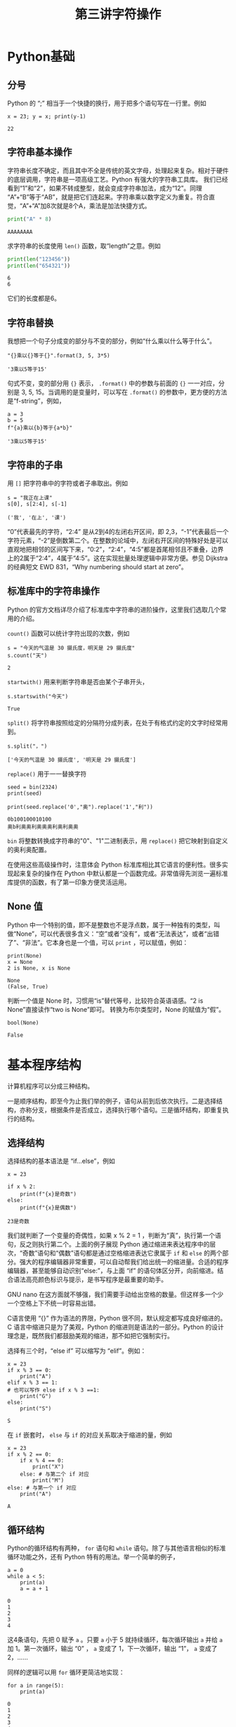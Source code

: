 #+TITLE: 第三讲字符操作

# 编辑器部分移动到了 0-main.org
* Python基础
** 分号
   Python 的 “;” 相当于一个快捷的换行，用于把多个语句写在一行里。例如
   #+NAME: 558589e3-47b5-4496-9d3f-957cdf90f65a
   #+begin_src ein-python :results output :session https://dpcg.g.airelinux.org/user/xubd/lecture-python.ipynb
     x = 23; y = x; print(y-1)
   #+end_src

   #+RESULTS: 558589e3-47b5-4496-9d3f-957cdf90f65a
   : 22
   
** 字符串基本操作
   字符串长度不确定，而且其中不全是传统的英文字母，处理起来复杂。相对于硬件的底层调用，字符串是一项高级工艺。Python 有强大的字符串工具库。
   我们已经看到“1”和“2”，如果不转成整型，就会变成字符串加法，成为“12”。同理 “A”+“B”等于“AB”，就是把它们连起来。字符串乘以数字定义为重复。符合直觉，“A”+“A”加8次就是8个A，乘法是加法快捷方式。
   #+begin_src python :session ob :results output :export both
     print("A" * 8)
   #+end_src

   #+RESULTS:
   : AAAAAAAA

   求字符串的长度使用 =len()= 函数，取“length”之意。例如
   #+begin_src python :session ob :results output :export both
     print(len("123456"))
     print(len("654321"))
   #+end_src

   #+RESULTS:
   : 6
   : 6
   它们的长度都是6。

** 字符串替换
   我想把一个句子分成变的部分与不变的部分，例如“什么乘以什么等于什么”。

    #+NAME: 19b5620f-0d51-430f-8fd6-1fe103ceb971
    #+begin_src ein-python :results output :session https://dpcg.g.airelinux.org/user/xubd/lecture-python.ipynb
      "{}乘以{}等于{}".format(3, 5, 3*5)
    #+end_src

    #+RESULTS: 19b5620f-0d51-430f-8fd6-1fe103ceb971
    : '3乘以5等于15'
    句式不变，变的部分用 ={}= 表示， =.format()= 中的参数与前面的 ={}= 一一对应，分别是 3, 5, 15。当调用的是变量时，可以写在 =.format()= 的参数中，更方便的方法是“f-string”，例如，

    #+NAME: 7e6436a2-1086-412d-9dfc-1cc9cc034713
    #+begin_src ein-python :results output :session https://dpcg.g.airelinux.org/user/xubd/lecture-python.ipynb
      a = 3
      b = 5
      f"{a}乘以{b}等于{a*b}"
    #+end_src

    #+RESULTS: 7e6436a2-1086-412d-9dfc-1cc9cc034713
    : '3乘以5等于15'

** 字符串的子串
   用 =[]= 把字符串中的字符或者子串取出。例如
   #+NAME: 6c3329aa-15d5-444d-8c01-b189246a429c
   #+begin_src ein-python :results output :session https://dpcg.g.airelinux.org/user/xubd/lecture-python.ipynb
     s = "我正在上课"
     s[0], s[2:4], s[-1]
   #+end_src

   #+RESULTS: 6c3329aa-15d5-444d-8c01-b189246a429c
   : ('我', '在上', '课')
   “0”代表最先的字符，“2:4” 是从2到4的左闭右开区间，即 2,3，“-1”代表最后一个字符元素，“-2”是倒数第二个。在整数的论域中，左闭右开区间的特殊好处是可以直观地把相邻的区间写下来，“0:2”，“2:4”，“4:5”都是首尾相邻且不重叠，边界上的2属于“2:4”，4属于“4:5”。这在实现批量处理逻辑中非常方便。参见 Dijkstra 的经典短文 EWD 831，“Why numbering should start at zero”。

** 标准库中的字符串操作
   Python 的官方文档详尽介绍了标准库中字符串的进阶操作，这里我们选取几个常用的介绍。

   =count()= 函数可以统计字符出现的次数，例如
   #+NAME: bd561cb6-9f9c-4566-9860-e1b832fc9cbb
   #+begin_src ein-python :results output :session https://dpcg.g.airelinux.org/user/xubd/lecture-python.ipynb
     s = "今天的气温是 30 摄氏度，明天是 29 摄氏度"
     s.count("天")
   #+end_src

   #+RESULTS: bd561cb6-9f9c-4566-9860-e1b832fc9cbb
   : 2

   =startwith()= 用来判断字符串是否由某个子串开头，
   #+NAME: 12e58148-75a8-4c9a-b6ca-47350d7670e8
   #+begin_src ein-python :results output :session https://dpcg.g.airelinux.org/user/xubd/lecture-python.ipynb
     s.startswith("今天")
   #+end_src

   #+RESULTS: 12e58148-75a8-4c9a-b6ca-47350d7670e8
   : True

   =split()= 将字符串按照给定的分隔符分成列表，在处于有格式约定的文字时经常用到。
   #+NAME: fe55edaf-8dc7-4d7f-8a60-f254d9d1cf81
   #+begin_src ein-python :results output :session https://dpcg.g.airelinux.org/user/xubd/lecture-python.ipynb
     s.split("，")
   #+end_src

   #+RESULTS: fe55edaf-8dc7-4d7f-8a60-f254d9d1cf81
   : ['今天的气温是 30 摄氏度', '明天是 29 摄氏度']

   =replace()= 用于一一替换字符
   #+NAME: 292a3171-d035-47ad-9176-954b9911f203
   #+begin_src ein-python :results output :session https://dpcg.g.airelinux.org/user/xubd/lecture-python.ipynb
     seed = bin(2324)
     print(seed)

     print(seed.replace('0',"奥").replace('1',"利"))
   #+end_src

   #+RESULTS: 292a3171-d035-47ad-9176-954b9911f203
   : 0b100100010100
   : 奥b利奥奥利奥奥奥利奥利奥奥

   =bin= 将整数转换成字符串的"0"、"1"二进制表示，用 =replace()= 把它映射到自定义的奥利奥配置。

   在使用这些高级操作时，注意体会 Python 标准库相比其它语言的便利性。很多实现起来复杂的操作在 Python 中默认都是一个函数完成。非常值得先浏览一遍标准库提供的函数，有了第一印象方便灵活运用。

   
** None 值
   Python 中一个特别的值，即不是整数也不是浮点数，属于一种独有的类型，叫做“None”，可以代表很多含义：“空”或者“没有”，或者“无法表达”，或者“出错了”、“非法”。它本身也是一个值，可以 =print= ，可以赋值，例如：
   #+NAME: 139a8a26-8e2a-46f0-b53f-a03e5a46a332
   #+begin_src ein-python :results output :session https://dpcg.g.airelinux.org/user/xubd/lecture-python.ipynb
     print(None)
     x = None
     2 is None, x is None
   #+end_src

   #+RESULTS: 139a8a26-8e2a-46f0-b53f-a03e5a46a332
   : None
   : (False, True)

   判断一个值是 None 时，习惯用“is”替代等号，比较符合英语语感。“2 is None”直接读作“two is None”即可。
   转换为布尔类型时，None 的赋值为“假”。
   #+NAME: 6c163239-da0a-4755-9fe5-78bb0f6a75bc
   #+begin_src ein-python :results output :session https://dpcg.g.airelinux.org/user/xubd/lecture-python.ipynb
     bool(None)
   #+end_src

   #+RESULTS: 6c163239-da0a-4755-9fe5-78bb0f6a75bc
   : False
   
* 基本程序结构
  计算机程序可以分成三种结构。

  一是顺序结构，即至今为止我们举的例子，语句从前到后依次执行。二是选择结构，亦称分支，根据条件是否成立，选择执行哪个语句。三是循环结构，即重复执行的结构。
   
** 选择结构
   选择结构的基本语法是 “if...else”，例如
   #+NAME: 574719b2-9787-482c-9a6c-736c98dd1160
   #+begin_src ein-python :results output :session https://dpcg.g.airelinux.org/user/xubd/lecture-python.ipynb
     x = 23

     if x % 2:
         print(f"{x}是奇数")
     else:
         print(f"{x}是偶数")
   #+end_src

   #+RESULTS: 574719b2-9787-482c-9a6c-736c98dd1160
   : 23是奇数
   我们就判断了一个变量的奇偶性，如果 x % 2 = 1 ，判断为“真”，执行第一个语句，反之则执行第二个。上面的例子展现 Python 通过缩进来表达程序中的层次，“奇数”语句和“偶数”语句都是通过空格缩进表达它隶属于 =if= 和 =else= 的两个部分。强大的程序编辑器非常重要，可以自动帮我们给出统一的缩进量。合适的程序编辑器，甚至能够自动识别“else:”，与上面 “if” 的语句体区分开，向前缩进。结合语法高亮颜色标识与提示，是书写程序是最重要的助手。

   GNU nano 在这方面就不够强，我们需要手动给出空格的数量。但这样多一个少一个空格上下不统一时容易出错。
   
   C语言使用 “{}” 作为语法的界限，Python 很不同，默认规定都写成良好缩进的。C 语言中缩进只是为了美观，Python 的缩进则是语法的一部分。Python 的设计理念是，既然我们都鼓励美观的缩进，那不如把它强制实行。

   选择有三个时，“else if” 可以缩写为 “elif”。例如：
   #+NAME: e6bcd241-233c-4ee1-9f58-68e56d36ec6c
   #+begin_src ein-python :results output :session https://dpcg.g.airelinux.org/user/xubd/lecture-python.ipynb
     x = 23
     if x % 3 == 0:
         print("A")
     elif x % 3 == 1:
     # 也可以写作 else if x % 3 ==1:
         print("G")
     else:
         print("S")
   #+end_src

   #+RESULTS: e6bcd241-233c-4ee1-9f58-68e56d36ec6c
   : S

   在 =if= 嵌套时， =else= 与 =if= 的对应关系取决于缩进的量，例如
   #+NAME: 8c0a075f-2442-4efa-a14a-600e267a4df4
   #+begin_src ein-python :results output :session https://dpcg.g.airelinux.org/user/xubd/lecture-python.ipynb
     x = 23
     if x % 2 == 0:
         if x % 4 == 0:
             print("X")
         else: # 与第二个 if 对应
             print("M")
     else: # 与第一个 if 对应
         print("A")
   #+end_src

   #+RESULTS: 8c0a075f-2442-4efa-a14a-600e267a4df4
   : A

** 循环结构
   Python的循环结构有两种， =for= 语句和 =while= 语句。除了与其他语言相似的标准循环功能之外，还有 Python 特有的用法。举一个简单的例子，
   #+NAME: 2961198b-b439-4eeb-bc40-7bfdb74e505c
   #+begin_src ein-python :results output :session https://dpcg.g.airelinux.org/user/xubd/lecture-python.ipynb
     a = 0
     while a < 5:
         print(a)
         a = a + 1
   #+end_src

   #+RESULTS: 2961198b-b439-4eeb-bc40-7bfdb74e505c
   : 0
   : 1
   : 2
   : 3
   : 4
   这4条语句，先把 0 赋予 =a= 。只要 =a= 小于 5 就持续循环，每次循环输出 =a= 并给 =a= 加 1。第一次循环，输出 “0” ， =a= 变成了 1，下一次循环，输出 “1”， =a= 变成了 2，……

   同样的逻辑可以用 =for= 循环更简洁地实现：
   #+NAME: b1219393-a5d3-4b28-b70c-8304e24c759d
   #+begin_src ein-python :results output :session https://dpcg.g.airelinux.org/user/xubd/lecture-python.ipynb
     for a in range(5):
         print(a)
   #+end_src

   #+RESULTS: b1219393-a5d3-4b28-b70c-8304e24c759d
   : 0
   : 1
   : 2
   : 3
   : 4
   但原理有所不同。 =range()= 返回一个“迭代器”（iterator），在每次 =for= 循环时，都从迭代器中取出一个值。 =range()= 为 =for= 准备了从 0 到 4 一共 5 个数字，注意这是从 0 到 5 的左闭右开区间。
   借助迭代器，程序变量更简洁。为了简化程序，增强语义的表现力，Python 有许多地方都语法上的快捷书写方法。
   迭代器是一般概念，Python 中的多数多个元素组成的数据结构都可以看作迭代器。字符串就是一个例子，
   #+NAME: 1a33b209-5c37-4d96-9cd1-826f7fbe839e
   #+begin_src ein-python :results output :session https://dpcg.g.airelinux.org/user/xubd/lecture-python.ipynb
     s = "我爱吃瓜，瓜好甜。"
     for x in s:
         print(x)
   #+end_src

   #+RESULTS: 1a33b209-5c37-4d96-9cd1-826f7fbe839e
   : 我
   : 爱
   : 吃
   : 瓜
   : ，
   : 瓜
   : 好
   : 甜
   : 。
   “s” 由 9 个字符组成。for 循环就循环 9 次，遍历所有元素。这是迭代器设计的精妙之处，如果没有迭代器，我们只能这样写：
   #+NAME: 5e8e6df0-5d48-45c5-81d9-76151991d092
   #+begin_src ein-python :results output :session https://dpcg.g.airelinux.org/user/xubd/lecture-python.ipynb
     for i in range(len(s)):
         print(s[i])
   #+end_src

   #+RESULTS: 5e8e6df0-5d48-45c5-81d9-76151991d092
   : 我
   : 爱
   : 吃
   : 瓜
   : ，
   : 瓜
   : 好
   : 甜
   : 。
   显得比较笨拙。人类在思考时完全不管下标，自然是“把字符一个一个打出来”，而不是“先输出第1个字，再输出第2个字，……”。

   有时我们既想用迭代器，又想得到索引，使用 =enumerate=
   #+NAME: 96a1ea60-033f-4938-a5f3-e7f9e14711f1
   #+begin_src ein-python :results output :session https://dpcg.g.airelinux.org/user/xubd/lecture-python.ipynb
     for i, x in enumerate(s):
         print(f"第{i}个字是'{x}'")
   #+end_src

   #+RESULTS: 96a1ea60-033f-4938-a5f3-e7f9e14711f1
   : 第0个字是'我'
   : 第1个字是'爱'
   : 第2个字是'吃'
   : 第3个字是'瓜'
   : 第4个字是'，'
   : 第5个字是'瓜'
   : 第6个字是'好'
   : 第7个字是'甜'
   : 第8个字是'。'

*** break
    在循环里执行 =continue= ，可以跳过本次循环进入下一步。执行 =break= 则终止循环，直接跳出循环体。例如：
    #+NAME: a36d4753-1bee-4f07-9a89-c776e108a8e2
    #+begin_src ein-python :results output :session https://dpcg.g.airelinux.org/user/xubd/lecture-python.ipynb
      for i in range(10):
          if i % 2:
              continue
          print(i)
    #+end_src

    #+RESULTS: a36d4753-1bee-4f07-9a89-c776e108a8e2
    : 0
    : 2
    : 4
    : 6
    : 8
    会跳过所有奇数。换成 =break= 则会提前退出，
    #+NAME: 8044fe59-913b-4c0f-91c8-3d1ad2502605
    #+begin_src ein-python :results output :session https://dpcg.g.airelinux.org/user/xubd/lecture-python.ipynb
      for i in range(10):
          if i % 2:
              break
          print(i)
    #+end_src

    #+RESULTS: 8044fe59-913b-4c0f-91c8-3d1ad2502605
    : 0

*** 死循环
    一个循环的终于条件如果永远无法满足，则会成为死循环。例如
    #+begin_src ein-python :results output :session https://dpcg.g.airelinux.org/user/xubd/lecture-python.ipynb
      while True:
          pass
    #+end_src
    =pass= 是循环体的占位符，代表什么也不做。Python 使用缩进表循环语句体的语义，当语句体为空时要用占位符来表示。

* Python 复合类型
  Python 的基本数据类型包括整型、浮点型、布尔型与字符串。这些类型都可以组合起来。
** 列表
   列表用 =[]= 表达，元素用 =,= 分离。元素类型任意，甚至可以不同。
   #+NAME: 1655e631-a2e9-4b71-9c29-88b5f9d54d7d
   #+begin_src ein-python :results output :session https://dpcg.g.airelinux.org/user/xubd/lecture-python.ipynb
     [1,2,3], ["天","地","人"], ["物理",3.14]
   #+end_src

   #+RESULTS: 1655e631-a2e9-4b71-9c29-88b5f9d54d7d
   : ([1, 2, 3], ['天', '地', '人'], ['物理', 3.14000000000000])
   也可以嵌套，我们仿照集合论的自然数构造方法，构造一系列合法的列表：
   #+NAME: 36af3d77-4c07-4ae1-b738-33cffe80c33a
   #+begin_src ein-python :results output :session https://dpcg.g.airelinux.org/user/xubd/lecture-python.ipynb
     [], [[]], [[], [[]]], [[], [[], [[]]]]
   #+end_src

   #+RESULTS: 36af3d77-4c07-4ae1-b738-33cffe80c33a
   : ([], [[]], [[], [[]]], [[], [[], [[]]]])
   在 Python 看来，这些个列表都各不相同。
*** 汇总
    列表常用来汇总。生成空列表，使用 =.append()= 方法逐步加入元素，例如：
    #+NAME: d1c249d8-e2af-443e-bc97-386359b440db
    #+begin_src ein-python :results output :session https://dpcg.g.airelinux.org/user/xubd/lecture-python.ipynb
      li = []
      li.append("手机")
      li.append("身份证")
      li.append("钥匙")

      print(li)
    #+end_src

    #+RESULTS: d1c249d8-e2af-443e-bc97-386359b440db
    : ['手机', '身份证', '钥匙']
    列表可用作迭代器，
    #+NAME: d7e54261-2774-443b-903b-630a5a477512
    #+begin_src ein-python :results output :session https://dpcg.g.airelinux.org/user/xubd/lecture-python.ipynb
      for x in li:
          print(f"出门之前，记得带{x}！")
    #+end_src

    #+RESULTS: d7e54261-2774-443b-903b-630a5a477512
    : 出门之前，记得带手机！
    : 出门之前，记得带身份证！
    : 出门之前，记得带钥匙！
    也可以用下标取出特定的元素，用法与字符串一样：
    #+NAME: c0ee5c3c-eba7-4c57-bc5e-a3e23f9b2012
    #+begin_src ein-python :results output :session https://dpcg.g.airelinux.org/user/xubd/lecture-python.ipynb
      li[0], li[1:3], li[-1]
    #+end_src

    #+RESULTS: c0ee5c3c-eba7-4c57-bc5e-a3e23f9b2012
    : ('手机', ['身份证', '钥匙'], '钥匙')
   可以当成一个集合来判断元素的归属：
   #+NAME: 2e2c9536-e54c-48dd-970b-6d767e4e63f1
   #+begin_src ein-python :results output :session https://dpcg.g.airelinux.org/user/xubd/lecture-python.ipynb
     "手机" in li, "眼镜" in li
   #+end_src

   #+RESULTS: 2e2c9536-e54c-48dd-970b-6d767e4e63f1
   : (True, False)
    
** 字典
   字典是 Python 标志性的数据结构。顾名思义，单词放进字典，它个单词（key）的解释对应字典中的值（value）。词与值之间用 =:= 分隔，词与词之间用 =,= 分隔。我们把教室里的学生人数创建一个字典，字典可通过赋值加新词，也可以判断词的归属：
   #+NAME: 554e13f1-a717-411a-b713-4f58a782542a
   #+begin_src ein-python :results output :session https://dpcg.g.airelinux.org/user/xubd/lecture-python.ipynb
     sc = {"工物": 20, "物理": 40}
     print(sc["工物"], sc["物理"])

     sc["上海交大"] = 2 # 创建了新的词条
     print(sc["上海交大"])
     print("牛津" in sc, "工物" in sc)
   #+end_src

   #+RESULTS: 554e13f1-a717-411a-b713-4f58a782542a
   : 20 40
   : 2
   : False True

*** 条件语句字典化
    字典构建了从词到值的映射关系，当条件语句有这样的特点时，可用字典方便地替代。体会下面的例子，已经学生群体的变量名 =aff= ，找出学生人数：
    #+NAME: 52510fba-71c1-4ad1-bda9-9e8a16bcb5d3
    #+begin_src ein-python :results output :session https://dpcg.g.airelinux.org/user/xubd/lecture-python.ipynb
      aff = '工物'
      if aff == '工物':
          print(20)
      elif aff == '物理':
          print(40)
      elif aff == "上海交大":
          print(2)
      else:
          print(1)

      # 用字典查询更加方便
      print(sc[aff])
    #+end_src

    #+RESULTS: 52510fba-71c1-4ad1-bda9-9e8a16bcb5d3
    : 20
    : 20
    "字典查询"替代了多级的条件，更适合直觉。
*** 字典的使用
    字典中的词或者值都可以转化为列表，或者迭代器，
    #+NAME: 43f85d28-5e0c-429f-bf5f-0df5141cb476
    #+begin_src ein-python :results output :session https://dpcg.g.airelinux.org/user/xubd/lecture-python.ipynb
      list(sc.keys()), list(sc.values())
    #+end_src

    #+RESULTS: 43f85d28-5e0c-429f-bf5f-0df5141cb476
    : (['工物', '物理', '上海交大'], [20, 40, 2])
    #+NAME: bf1cca8b-39f6-4bb3-9b17-2c66ab37b650
    #+begin_src ein-python :results output :session https://dpcg.g.airelinux.org/user/xubd/lecture-python.ipynb
      for k in sc:
          print(k)
      for v in sc.values():
          print(v)
    #+end_src

    #+RESULTS: bf1cca8b-39f6-4bb3-9b17-2c66ab37b650
    : 工物
    : 物理
    : 上海交大
    : 20
    : 40
    : 2
    更常用是把词与值一起迭代循环，
    #+NAME: 1d5ee4bd-12bb-4739-b417-c357b5c1095d
    #+begin_src ein-python :results output :session https://dpcg.g.airelinux.org/user/xubd/lecture-python.ipynb
      for k, v in sc.items():
          print(f"教室里有{v}名{k}的学生。")
    #+end_src

    #+RESULTS: 1d5ee4bd-12bb-4739-b417-c357b5c1095d
    : 教室里有20名工物的学生。
    : 教室里有40名物理的学生。
    : 教室里有2名上海交大的学生。

*** Python 内部的字典
    字典是 Python 的核心数据结构，它的命名空间（namespace）就是用字典实现的。Python 环境中的变量都中某个字典的词。往往字典的妙用可以给程序带来神来之笔的重构。
    字典的内部数据结构是哈希表，可以保持插入和查询的效率。

*** 构造字典快捷方法
    任何输出序对的迭代器，都可以快速构造出字典。如，
    #+NAME: 94f2c2d2-49a9-4a49-9ac1-8bbab8eb3fb1
    #+begin_src ein-python :results output :session https://dpcg.g.airelinux.org/user/xubd/lecture-python.ipynb
      dict(enumerate("abcd"))
    #+end_src

    #+RESULTS: 94f2c2d2-49a9-4a49-9ac1-8bbab8eb3fb1
    : {0: 'a', 1: 'b', 2: 'c', 3: 'd'}
    从中可见 Python 简单语句的表现力。一般的思维会这样写：
    #+NAME: 54b42395-3d32-401e-adc7-e9ad36ec0209
    #+begin_src ein-python :results output :session https://dpcg.g.airelinux.org/user/xubd/lecture-python.ipynb
      d = {} # 生成一个空字典
      for k, v in enumerate("abcd"):
          d[k] = v # 通过赋值添加 k:v 组
      print(d)
    #+end_src

    #+RESULTS: 54b42395-3d32-401e-adc7-e9ad36ec0209
    : {0: 'a', 1: 'b', 2: 'c', 3: 'd'}
    显得很冗长。有一种中间态的写法是
    #+NAME: 130bd24e-c7a2-476a-ad90-6c7035182d0d
    #+begin_src ein-python :results output :session https://dpcg.g.airelinux.org/user/xubd/lecture-python.ipynb
      {k:v for k, v in enumerate("abcd")}
    #+end_src

    #+RESULTS: 130bd24e-c7a2-476a-ad90-6c7035182d0d
    : {0: 'a', 1: 'b', 2: 'c', 3: 'd'}
    可以用来把值与词对换
    #+NAME: 2ee1779d-1e6d-4590-8221-fa8cb28846ec
    #+begin_src ein-python :results output :session https://dpcg.g.airelinux.org/user/xubd/lecture-python.ipynb
      {v:k for k, v in enumerate("abcd")}
    #+end_src

    #+RESULTS: 2ee1779d-1e6d-4590-8221-fa8cb28846ec
    : {'a': 0, 'b': 1, 'c': 2, 'd': 3}

*** 词的数据类型
    字典的原理要求词是不可变类型。字典创建后，如果词变了，内部的哈希方案会失效。列表可变，所以不能成为字典的词。与列表对应的不可改类型是元组（tuple），可以用作词。字典的值可以是任何数据类型，与变量等价，如
    #+NAME: 0e98505a-c63f-4f08-ad80-65449590d4d4
    #+begin_src ein-python :results output :session https://dpcg.g.airelinux.org/user/xubd/lecture-python.ipynb
      {(0, 0): 6, (0, 1): "您", (1, 0): ["Python", "Bash"]}
    #+end_src

    #+RESULTS: 0e98505a-c63f-4f08-ad80-65449590d4d4
    : {(0, 0): 6, (0, 1): '您', (1, 0): ['Python', 'Bash']}
    这不奇怪，变量本身就是由内部的字典实现的！
